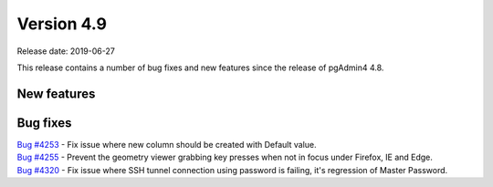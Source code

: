 ***********
Version 4.9
***********

Release date: 2019-06-27

This release contains a number of bug fixes and new features since the release of pgAdmin4 4.8.

New features
************


Bug fixes
*********

| `Bug #4253 <https://redmine.postgresql.org/issues/4253>`_ - Fix issue where new column should be created with Default value.
| `Bug #4255 <https://redmine.postgresql.org/issues/4255>`_ - Prevent the geometry viewer grabbing key presses when not in focus under Firefox, IE and Edge.
| `Bug #4320 <https://redmine.postgresql.org/issues/4320>`_ - Fix issue where SSH tunnel connection using password is failing, it's regression of Master Password.